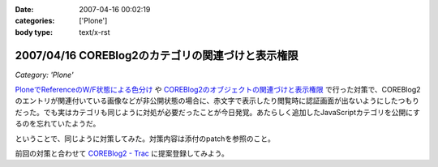 :date: 2007-04-16 00:02:19
:categories: ['Plone']
:body type: text/x-rst

==================================================
2007/04/16 COREBlog2のカテゴリの関連づけと表示権限
==================================================

*Category: 'Plone'*

`PloneでReferenceのW/F状態による色分け`_ や `COREBlog2のオブジェクトの関連づけと表示権限`_ で行った対策で、COREBlog2のエントリが関連付いている画像などが非公開状態の場合に、赤文字で表示したり閲覧時に認証画面が出ないようにしたつもりだった。でも実はカテゴリも同じように対処が必要だったことが今日発覚。あたらしく追加したJavaScriptカテゴリを公開にするのを忘れていたようだ。

ということで、同じように対策してみた。対策内容は添付のpatchを参照のこと。

前回の対策と合わせて `COREBlog2 - Trac`_ に提案登録してみよう。


.. _`COREBlog2のオブジェクトの関連づけと表示権限`: http://www.freia.jp/taka/blog/431/
.. _`PloneでReferenceのW/F状態による色分け`: http://www.freia.jp/taka/blog/429
.. _`COREBlog2 - Trac`: http://coreblog.org/trac/coreblog2/


.. :extend type: text/html
.. :extend:
